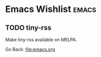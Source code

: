 #+startup: content indent

* Emacs Wishlist :emacs:

** TODO tiny-rss

Make tiny-rss available on MELPA.

Go Back: file:emacs.org
